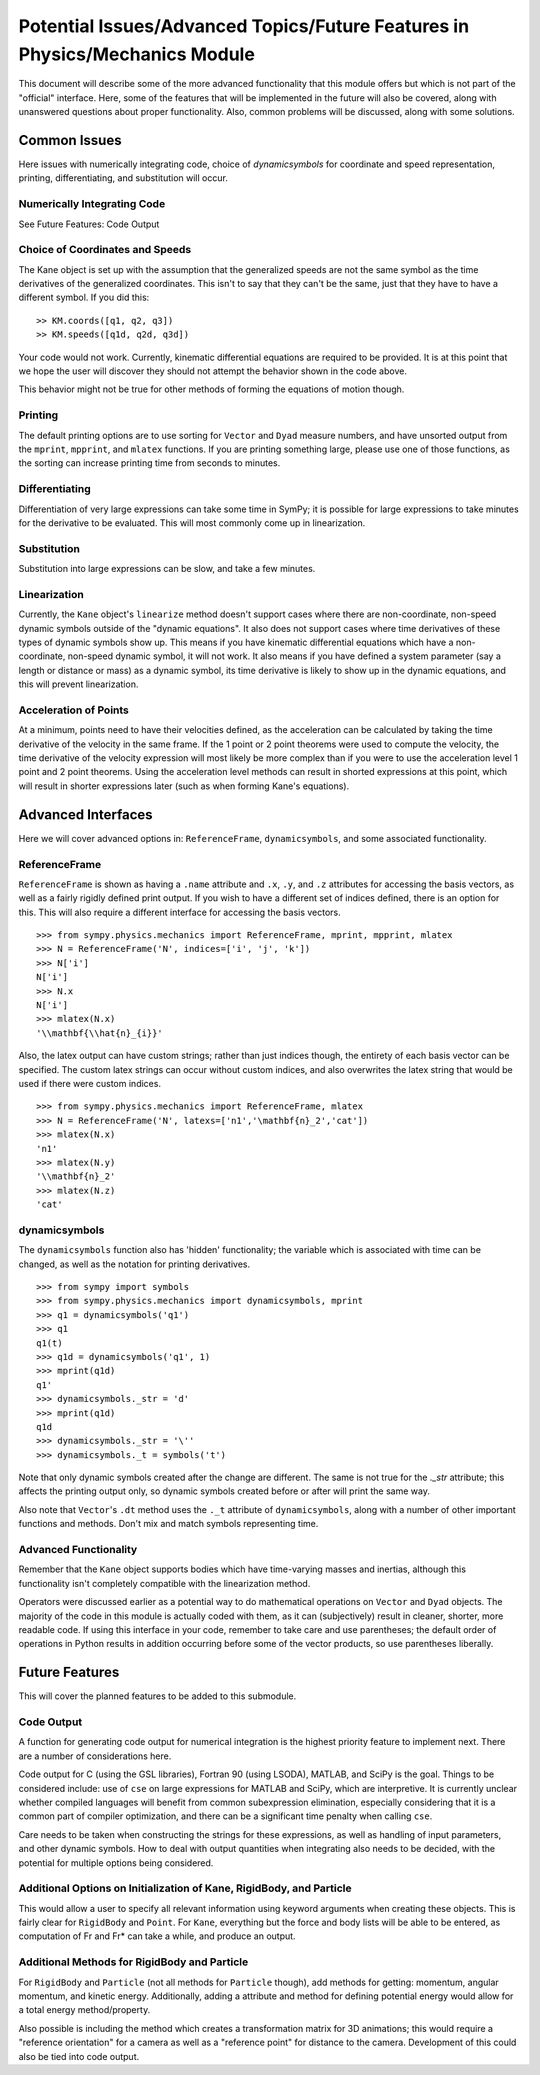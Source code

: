 ============================================================================
Potential Issues/Advanced Topics/Future Features in Physics/Mechanics Module
============================================================================

This document will describe some of the more advanced functionality that this
module offers but which is not part of the "official" interface. Here, some of
the features that will be implemented in the future will also be covered, along
with unanswered questions about proper functionality. Also, common problems
will be discussed, along with some solutions.

Common Issues
=============
Here issues with numerically integrating code, choice of `dynamicsymbols` for
coordinate and speed representation, printing, differentiating, and
substitution will occur.

Numerically Integrating Code
----------------------------
See Future Features: Code Output

Choice of Coordinates and Speeds
--------------------------------
The Kane object is set up with the assumption that the generalized speeds are
not the same symbol as the time derivatives of the generalized coordinates.
This isn't to say that they can't be the same, just that they have to have a
different symbol. If you did this: ::

  >> KM.coords([q1, q2, q3])
  >> KM.speeds([q1d, q2d, q3d])

Your code would not work. Currently, kinematic differential equations are
required to be provided. It is at this point that we hope the user will
discover they should not attempt the behavior shown in the code above.

This behavior might not be true for other methods of forming the equations of
motion though.

Printing
--------
The default printing options are to use sorting for ``Vector`` and ``Dyad``
measure numbers, and have unsorted output from the ``mprint``, ``mpprint``, and
``mlatex`` functions. If you are printing something large, please use one of
those functions, as the sorting can increase printing time from seconds to
minutes.

Differentiating
---------------
Differentiation of very large expressions can take some time in SymPy; it is
possible for large expressions to take minutes for the derivative to be
evaluated. This will most commonly come up in linearization.

Substitution
------------
Substitution into large expressions can be slow, and take a few minutes.

Linearization
-------------
Currently, the ``Kane`` object's ``linearize`` method doesn't support cases
where there are non-coordinate, non-speed dynamic symbols outside of the
"dynamic equations". It also does not support cases where time derivatives of
these types of dynamic symbols show up. This means if you have kinematic
differential equations which have a non-coordinate, non-speed dynamic symbol,
it will not work. It also means if you have defined a system parameter (say a
length or distance or mass) as a dynamic symbol, its time derivative is likely
to show up in the dynamic equations, and this will prevent linearization.

Acceleration of Points
----------------------
At a minimum, points need to have their velocities defined, as the acceleration
can be calculated by taking the time derivative of the velocity in the same
frame. If the 1 point or 2 point theorems were used to compute the velocity,
the time derivative of the velocity expression will most likely be more complex
than if you were to use the acceleration level 1 point and 2 point theorems.
Using the acceleration level methods can result in shorted expressions at this
point, which will result in shorter expressions later (such as when forming
Kane's equations).


Advanced Interfaces
===================

Here we will cover advanced options in: ``ReferenceFrame``, ``dynamicsymbols``,
and some associated functionality.

ReferenceFrame
--------------
``ReferenceFrame`` is shown as having a ``.name`` attribute and ``.x``, ``.y``,
and ``.z`` attributes for accessing the basis vectors, as well as a fairly
rigidly defined print output. If you wish to have a different set of indices
defined, there is an option for this. This will also require a different
interface for accessing the basis vectors. ::

  >>> from sympy.physics.mechanics import ReferenceFrame, mprint, mpprint, mlatex
  >>> N = ReferenceFrame('N', indices=['i', 'j', 'k'])
  >>> N['i']
  N['i']
  >>> N.x
  N['i']
  >>> mlatex(N.x)
  '\\mathbf{\\hat{n}_{i}}'

Also, the latex output can have custom strings; rather than just indices
though, the entirety of each basis vector can be specified. The custom latex
strings can occur without custom indices, and also overwrites the latex string
that would be used if there were custom indices. ::

  >>> from sympy.physics.mechanics import ReferenceFrame, mlatex
  >>> N = ReferenceFrame('N', latexs=['n1','\mathbf{n}_2','cat'])
  >>> mlatex(N.x)
  'n1'
  >>> mlatex(N.y)
  '\\mathbf{n}_2'
  >>> mlatex(N.z)
  'cat'

dynamicsymbols
--------------
The ``dynamicsymbols`` function also has 'hidden' functionality; the variable
which is associated with time can be changed, as well as the notation for
printing derivatives. ::

  >>> from sympy import symbols
  >>> from sympy.physics.mechanics import dynamicsymbols, mprint
  >>> q1 = dynamicsymbols('q1')
  >>> q1
  q1(t)
  >>> q1d = dynamicsymbols('q1', 1)
  >>> mprint(q1d)
  q1'
  >>> dynamicsymbols._str = 'd'
  >>> mprint(q1d)
  q1d
  >>> dynamicsymbols._str = '\''
  >>> dynamicsymbols._t = symbols('t')


Note that only dynamic symbols created after the change are different. The same
is not true for the `._str` attribute; this affects the printing output only,
so dynamic symbols created before or after will print the same way.

Also note that ``Vector``'s ``.dt`` method uses the ``._t`` attribute of
``dynamicsymbols``, along with a number of other important functions and
methods. Don't mix and match symbols representing time.

Advanced Functionality
----------------------
Remember that the ``Kane`` object supports bodies which have time-varying
masses and inertias, although this functionality isn't completely compatible
with the linearization method.

Operators were discussed earlier as a potential way to do mathematical
operations on ``Vector`` and ``Dyad`` objects. The majority of the code in this
module is actually coded with them, as it can (subjectively) result in cleaner,
shorter, more readable code. If using this interface in your code, remember to
take care and use parentheses; the default order of operations in Python
results in addition occurring before some of the vector products, so use
parentheses liberally.


Future Features
===============

This will cover the planned features to be added to this submodule.

Code Output
-----------
A function for generating code output for numerical integration is the highest
priority feature to implement next. There are a number of considerations here.

Code output for C (using the GSL libraries), Fortran 90 (using LSODA), MATLAB,
and SciPy is the goal. Things to be considered include: use of ``cse`` on large
expressions for MATLAB and SciPy, which are interpretive. It is currently unclear
whether compiled languages will benefit from common subexpression elimination,
especially considering that it is a common part of compiler optimization, and
there can be a significant time penalty when calling ``cse``.

Care needs to be taken when constructing the strings for these expressions, as
well as handling of input parameters, and other dynamic symbols. How to deal
with output quantities when integrating also needs to be decided, with the
potential for multiple options being considered.

Additional Options on Initialization of Kane, RigidBody, and Particle
---------------------------------------------------------------------
This would allow a user to specify all relevant information using keyword
arguments when creating these objects. This is fairly clear for ``RigidBody``
and ``Point``. For ``Kane``, everything but the force and body lists will be
able to be entered, as computation of Fr and Fr* can take a while, and produce
an output.

Additional Methods for RigidBody and Particle
---------------------------------------------
For ``RigidBody`` and ``Particle`` (not all methods for ``Particle`` though),
add methods for getting: momentum, angular momentum, and kinetic energy.
Additionally, adding a attribute and method for defining potential energy would
allow for a total energy method/property.

Also possible is including the method which creates a transformation matrix for
3D animations; this would require a "reference orientation" for a camera as
well as a "reference point" for distance to the camera. Development of this
could also be tied into code output.


